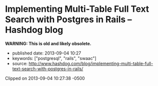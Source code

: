 * Implementing Multi-Table Full Text Search with Postgres in Rails -- Hashdog blog
  :PROPERTIES:
  :CUSTOM_ID: implementing-multi-table-full-text-search-with-postgres-in-rails-hashdog-blog
  :END:

*WARNING: This is old and likely obsolete.*

- published date: 2013-09-04 10:27
- keywords: ["postgresql", "rails", "swaac"]
- source: http://www.hashdog.com/blog/implementing-multi-table-full-text-search-with-postgres-in-rails/

Clipped on 2013-09-04 10:27:38 -0500

#+BEGIN_HTML
  <!--more-->
#+END_HTML

#+BEGIN_QUOTE
  * [[http://www.hashdog.com/blog][[[http://www.hashdog.com/blog/wp-content/themes/shortnotes//library/images/logo.png]]]] Creative.Simple.
    :PROPERTIES:
    :CUSTOM_ID: hashdog-blog-creative.simple.
    :END:

  sep 2, 2013

  ** [[http://www.hashdog.com/blog/implementing-multi-table-full-text-search-with-postgres-in-rails/][Implementing Multi-Table Full Text Search with Postgres in Rails]]
     :PROPERTIES:
     :CUSTOM_ID: implementing-multi-table-full-text-search-with-postgres-in-rails
     :END:

  Easily searching across an application's data is a pervasive need. If you are lucky, you can get away with simple sorting or searching on a single column, but it is more likely that you need full text search across multiple models, all from a single search field.

  There are many standalone services, some hosted and some not, offering full text search. We looked at a few of these, but decided that adding [[http://robots.thoughtbot.com/post/50655960596/sandi-metz-rules-for-developers][too much to our classes]] or having an external service running during tests weren't things we wanted for this project.

  Thanks to the power of Postgres' [[http://www.postgresql.org/docs/9.2/static/textsearch.html][full text search]], rolling your own search isn't too difficult.

  If all you need is to search over a few models' text and string fields, this approach is probably the simplest thing you can do.

  ** SQL Changes
     :PROPERTIES:
     :CUSTOM_ID: sql-changes
     :END:

  We'll need to construct a [[http://www.postgresql.org/docs/9.2/static/tutorial-views.html][database view]] which presents a polymorphic relationship to the individual result and the text column being searched.

  #+BEGIN_EXAMPLE
      CREATE VIEW searches AS

        SELECT
          statuses.id AS searchable_id,
          'Status' AS searchable_type,
          comments.body AS term
        FROM statuses
        JOIN comments ON statuses.id = comments.status_id

        UNION

        SELECT
          statuses.id AS searchable_id,
          'Status' AS searchable_type,
          statuses.body AS term
        FROM statuses

        UNION

        SELECT
          users.id AS searchable_id,
          'User' AS searchable_type,
          users.name AS term
        FROM users
  #+END_EXAMPLE

  From here, we add [[http://www.postgresql.org/docs/9.2/static/textsearch-indexes.html][gin]] indices to the columns on which we are searching. In our case similar indices to these made the difference between a 3-5 second lookup and ~100ms.

  #+BEGIN_EXAMPLE
      CREATE INDEX index_statuses_on_body ON statuses USING gin(to_tsvector('english', body));
      CREATE INDEX index_comments_on_body ON comments USING gin(to_tsvector('english', body));
      CREATE INDEX index_users_on_name ON users USING gin(to_tsvector('english', name));
  #+END_EXAMPLE

  ** Ruby
     :PROPERTIES:
     :CUSTOM_ID: ruby
     :END:

  [[https://twitter.com/tenderlove][Aaron Patterson]]‘s [[https://github.com/textacular/textacular][Textacular]] is the only non-standard dependency we'll introduce here:

  #+BEGIN_EXAMPLE
      gem 'textacular'
  #+END_EXAMPLE

  Textacular will manage searching over all text and varchar columns.

  We follow Rails' conventions in our database view, which makes hooking a model up to it as simple as any table-backed model. The *Search* class below automatically hooks into the*searches* view we created.

  Luckily, ActiveRecord already presents us with a solution to polymorphic associations in the form of the

  #+BEGIN_EXAMPLE
      <ASSOCIATION>_id
  #+END_EXAMPLE

  and

  #+BEGIN_EXAMPLE
      <ASSOCIATION>_type
  #+END_EXAMPLE

  columns.

  All we have to do is tell *Search* about its *searchable* relationship, define the *results*method to perform the search, and extend *Textacular* in the model.

  #+BEGIN_EXAMPLE
      class Search < ActiveRecord::Base
        extend Textacular

        belongs_to :searchable, polymorphic: true

        def results
          if @query.present?
            self.class.search(@query).preload(:searchable).map!(&amp;:searchable).uniq
          else
            Search.none
          end
        end
      end
  #+END_EXAMPLE

  The call to

  #+BEGIN_EXAMPLE
      preload
  #+END_EXAMPLE

  is used instead of *include* because Rails can't include polymorphic associations. Calling *preload* still loads the related models in as few SQL statements as possible, but does not allow for querying on the related models. This isn't something we need since we immediately map to *searchable*.

  Since we could potentially get a result for a model multiple times, for example if the same term appeared in a status and a comment, we also call *uniq*.

  The interface for Search look like this: *Search.new(query: 'books').results*.

  ** Caveats
     :PROPERTIES:
     :CUSTOM_ID: caveats
     :END:

  - Rails lacks any support for creating or updating database views. Because the view must be created by calling execute, Rails is unable to dump the view into *db/schema.rb*. Your must make the following change to your application configuration:

    #+BEGIN_EXAMPLE
        # config/application.rb
        config.active_record.schema_format = :sql
    #+END_EXAMPLE

  - If the view needs to change to include additional searchable content, the *up* method on the migration has to redefine the view entirely and the *down* method must redefine the view in its previous form.
  - Remember that creating indices blocks writes by default, which means that the site needs to be in maintenance mode. [[http://robots.thoughtbot.com/post/56828751507/how-to-create-postgres-indexes-concurrently-in][Create indices concurrently in Rails]] to avoid this.

  ** Conclusion
     :PROPERTIES:
     :CUSTOM_ID: conclusion
     :END:

  Overall, we've enjoyed working with this method of full text search. Because it's awkward to change the view we'd recommend not approaching the search too iteratively; add the tables you know you'll want to search up front and save yourself some headache.
#+END_QUOTE
